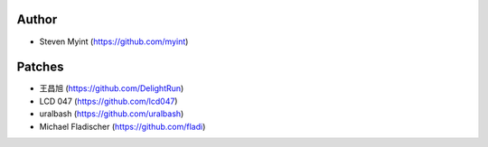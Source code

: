Author
------
- Steven Myint (https://github.com/myint)

Patches
-------
- 王昌旭 (https://github.com/DelightRun)
- LCD 047 (https://github.com/lcd047)
- uralbash (https://github.com/uralbash)
- Michael Fladischer (https://github.com/fladi)
